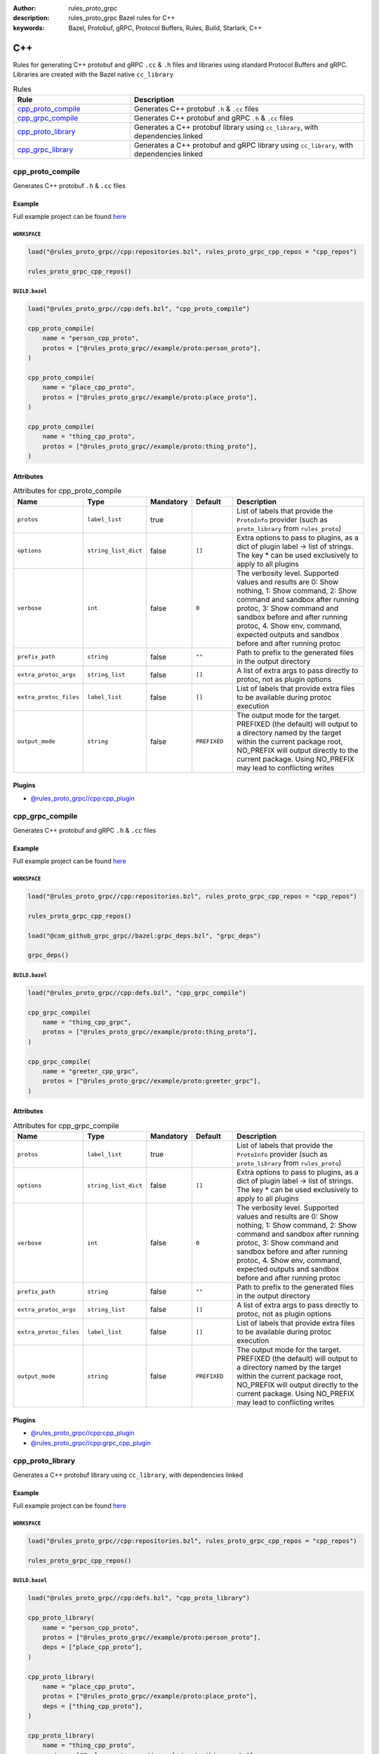 :author: rules_proto_grpc
:description: rules_proto_grpc Bazel rules for C++
:keywords: Bazel, Protobuf, gRPC, Protocol Buffers, Rules, Build, Starlark, C++


C++
===

Rules for generating C++ protobuf and gRPC ``.cc`` & ``.h`` files and libraries using standard Protocol Buffers and gRPC. Libraries are created with the Bazel native ``cc_library``

.. list-table:: Rules
   :widths: 1 2
   :header-rows: 1

   * - Rule
     - Description
   * - `cpp_proto_compile`_
     - Generates C++ protobuf ``.h`` & ``.cc`` files
   * - `cpp_grpc_compile`_
     - Generates C++ protobuf and gRPC ``.h`` & ``.cc`` files
   * - `cpp_proto_library`_
     - Generates a C++ protobuf library using ``cc_library``, with dependencies linked
   * - `cpp_grpc_library`_
     - Generates a C++ protobuf and gRPC library using ``cc_library``, with dependencies linked

.. _cpp_proto_compile:

cpp_proto_compile
-----------------

Generates C++ protobuf ``.h`` & ``.cc`` files

Example
*******

Full example project can be found `here <https://github.com/rules-proto-grpc/rules_proto_grpc/tree/master/example/cpp/cpp_proto_compile>`__

``WORKSPACE``
^^^^^^^^^^^^^

.. code-block:: python

   load("@rules_proto_grpc//cpp:repositories.bzl", rules_proto_grpc_cpp_repos = "cpp_repos")
   
   rules_proto_grpc_cpp_repos()

``BUILD.bazel``
^^^^^^^^^^^^^^^

.. code-block:: python

   load("@rules_proto_grpc//cpp:defs.bzl", "cpp_proto_compile")
   
   cpp_proto_compile(
       name = "person_cpp_proto",
       protos = ["@rules_proto_grpc//example/proto:person_proto"],
   )
   
   cpp_proto_compile(
       name = "place_cpp_proto",
       protos = ["@rules_proto_grpc//example/proto:place_proto"],
   )
   
   cpp_proto_compile(
       name = "thing_cpp_proto",
       protos = ["@rules_proto_grpc//example/proto:thing_proto"],
   )

Attributes
**********

.. list-table:: Attributes for cpp_proto_compile
   :widths: 1 1 1 1 4
   :header-rows: 1

   * - Name
     - Type
     - Mandatory
     - Default
     - Description
   * - ``protos``
     - ``label_list``
     - true
     - 
     - List of labels that provide the ``ProtoInfo`` provider (such as ``proto_library`` from ``rules_proto``)
   * - ``options``
     - ``string_list_dict``
     - false
     - ``[]``
     - Extra options to pass to plugins, as a dict of plugin label -> list of strings. The key * can be used exclusively to apply to all plugins
   * - ``verbose``
     - ``int``
     - false
     - ``0``
     - The verbosity level. Supported values and results are 0: Show nothing, 1: Show command, 2: Show command and sandbox after running protoc, 3: Show command and sandbox before and after running protoc, 4. Show env, command, expected outputs and sandbox before and after running protoc
   * - ``prefix_path``
     - ``string``
     - false
     - ``""``
     - Path to prefix to the generated files in the output directory
   * - ``extra_protoc_args``
     - ``string_list``
     - false
     - ``[]``
     - A list of extra args to pass directly to protoc, not as plugin options
   * - ``extra_protoc_files``
     - ``label_list``
     - false
     - ``[]``
     - List of labels that provide extra files to be available during protoc execution
   * - ``output_mode``
     - ``string``
     - false
     - ``PREFIXED``
     - The output mode for the target. PREFIXED (the default) will output to a directory named by the target within the current package root, NO_PREFIX will output directly to the current package. Using NO_PREFIX may lead to conflicting writes

Plugins
*******

- `@rules_proto_grpc//cpp:cpp_plugin <https://github.com/rules-proto-grpc/rules_proto_grpc/blob/master/cpp/BUILD.bazel>`__

.. _cpp_grpc_compile:

cpp_grpc_compile
----------------

Generates C++ protobuf and gRPC ``.h`` & ``.cc`` files

Example
*******

Full example project can be found `here <https://github.com/rules-proto-grpc/rules_proto_grpc/tree/master/example/cpp/cpp_grpc_compile>`__

``WORKSPACE``
^^^^^^^^^^^^^

.. code-block:: python

   load("@rules_proto_grpc//cpp:repositories.bzl", rules_proto_grpc_cpp_repos = "cpp_repos")
   
   rules_proto_grpc_cpp_repos()
   
   load("@com_github_grpc_grpc//bazel:grpc_deps.bzl", "grpc_deps")
   
   grpc_deps()

``BUILD.bazel``
^^^^^^^^^^^^^^^

.. code-block:: python

   load("@rules_proto_grpc//cpp:defs.bzl", "cpp_grpc_compile")
   
   cpp_grpc_compile(
       name = "thing_cpp_grpc",
       protos = ["@rules_proto_grpc//example/proto:thing_proto"],
   )
   
   cpp_grpc_compile(
       name = "greeter_cpp_grpc",
       protos = ["@rules_proto_grpc//example/proto:greeter_grpc"],
   )

Attributes
**********

.. list-table:: Attributes for cpp_grpc_compile
   :widths: 1 1 1 1 4
   :header-rows: 1

   * - Name
     - Type
     - Mandatory
     - Default
     - Description
   * - ``protos``
     - ``label_list``
     - true
     - 
     - List of labels that provide the ``ProtoInfo`` provider (such as ``proto_library`` from ``rules_proto``)
   * - ``options``
     - ``string_list_dict``
     - false
     - ``[]``
     - Extra options to pass to plugins, as a dict of plugin label -> list of strings. The key * can be used exclusively to apply to all plugins
   * - ``verbose``
     - ``int``
     - false
     - ``0``
     - The verbosity level. Supported values and results are 0: Show nothing, 1: Show command, 2: Show command and sandbox after running protoc, 3: Show command and sandbox before and after running protoc, 4. Show env, command, expected outputs and sandbox before and after running protoc
   * - ``prefix_path``
     - ``string``
     - false
     - ``""``
     - Path to prefix to the generated files in the output directory
   * - ``extra_protoc_args``
     - ``string_list``
     - false
     - ``[]``
     - A list of extra args to pass directly to protoc, not as plugin options
   * - ``extra_protoc_files``
     - ``label_list``
     - false
     - ``[]``
     - List of labels that provide extra files to be available during protoc execution
   * - ``output_mode``
     - ``string``
     - false
     - ``PREFIXED``
     - The output mode for the target. PREFIXED (the default) will output to a directory named by the target within the current package root, NO_PREFIX will output directly to the current package. Using NO_PREFIX may lead to conflicting writes

Plugins
*******

- `@rules_proto_grpc//cpp:cpp_plugin <https://github.com/rules-proto-grpc/rules_proto_grpc/blob/master/cpp/BUILD.bazel>`__
- `@rules_proto_grpc//cpp:grpc_cpp_plugin <https://github.com/rules-proto-grpc/rules_proto_grpc/blob/master/cpp/BUILD.bazel>`__

.. _cpp_proto_library:

cpp_proto_library
-----------------

Generates a C++ protobuf library using ``cc_library``, with dependencies linked

Example
*******

Full example project can be found `here <https://github.com/rules-proto-grpc/rules_proto_grpc/tree/master/example/cpp/cpp_proto_library>`__

``WORKSPACE``
^^^^^^^^^^^^^

.. code-block:: python

   load("@rules_proto_grpc//cpp:repositories.bzl", rules_proto_grpc_cpp_repos = "cpp_repos")
   
   rules_proto_grpc_cpp_repos()

``BUILD.bazel``
^^^^^^^^^^^^^^^

.. code-block:: python

   load("@rules_proto_grpc//cpp:defs.bzl", "cpp_proto_library")
   
   cpp_proto_library(
       name = "person_cpp_proto",
       protos = ["@rules_proto_grpc//example/proto:person_proto"],
       deps = ["place_cpp_proto"],
   )
   
   cpp_proto_library(
       name = "place_cpp_proto",
       protos = ["@rules_proto_grpc//example/proto:place_proto"],
       deps = ["thing_cpp_proto"],
   )
   
   cpp_proto_library(
       name = "thing_cpp_proto",
       protos = ["@rules_proto_grpc//example/proto:thing_proto"],
   )

Attributes
**********

.. list-table:: Attributes for cpp_proto_library
   :widths: 1 1 1 1 4
   :header-rows: 1

   * - Name
     - Type
     - Mandatory
     - Default
     - Description
   * - ``protos``
     - ``label_list``
     - true
     - 
     - List of labels that provide the ``ProtoInfo`` provider (such as ``proto_library`` from ``rules_proto``)
   * - ``options``
     - ``string_list_dict``
     - false
     - ``[]``
     - Extra options to pass to plugins, as a dict of plugin label -> list of strings. The key * can be used exclusively to apply to all plugins
   * - ``verbose``
     - ``int``
     - false
     - ``0``
     - The verbosity level. Supported values and results are 0: Show nothing, 1: Show command, 2: Show command and sandbox after running protoc, 3: Show command and sandbox before and after running protoc, 4. Show env, command, expected outputs and sandbox before and after running protoc
   * - ``prefix_path``
     - ``string``
     - false
     - ``""``
     - Path to prefix to the generated files in the output directory
   * - ``extra_protoc_args``
     - ``string_list``
     - false
     - ``[]``
     - A list of extra args to pass directly to protoc, not as plugin options
   * - ``extra_protoc_files``
     - ``label_list``
     - false
     - ``[]``
     - List of labels that provide extra files to be available during protoc execution
   * - ``output_mode``
     - ``string``
     - false
     - ``PREFIXED``
     - The output mode for the target. PREFIXED (the default) will output to a directory named by the target within the current package root, NO_PREFIX will output directly to the current package. Using NO_PREFIX may lead to conflicting writes
   * - ``deps``
     - ``label_list``
     - false
     - ``[]``
     - List of labels to pass as deps attr to underlying lang_library rule
   * - ``alwayslink``
     - ``bool``
     - false
     - ``None``
     - Passed to the ``alwayslink`` attribute of ``cc_library``.
   * - ``copts``
     - ``string_list``
     - false
     - ``None``
     - Passed to the ``opts`` attribute of ``cc_library``.
   * - ``defines``
     - ``string_list``
     - false
     - ``None``
     - Passed to the ``defines`` attribute of ``cc_library``.
   * - ``include_prefix``
     - ``string``
     - false
     - ``None``
     - Passed to the ``include_prefix`` attribute of ``cc_library``.
   * - ``linkopts``
     - ``string_list``
     - false
     - ``None``
     - Passed to the ``linkopts`` attribute of ``cc_library``.
   * - ``linkstatic``
     - ``bool``
     - false
     - ``None``
     - Passed to the ``linkstatic`` attribute of ``cc_library``.
   * - ``local_defines``
     - ``string_list``
     - false
     - ``None``
     - Passed to the ``local_defines`` attribute of ``cc_library``.
   * - ``nocopts``
     - ``string``
     - false
     - ``None``
     - Passed to the ``nocopts`` attribute of ``cc_library``.
   * - ``strip_include_prefix``
     - ``string``
     - false
     - ``None``
     - Passed to the ``strip_include_prefix`` attribute of ``cc_library``.

.. _cpp_grpc_library:

cpp_grpc_library
----------------

Generates a C++ protobuf and gRPC library using ``cc_library``, with dependencies linked

Example
*******

Full example project can be found `here <https://github.com/rules-proto-grpc/rules_proto_grpc/tree/master/example/cpp/cpp_grpc_library>`__

``WORKSPACE``
^^^^^^^^^^^^^

.. code-block:: python

   load("@rules_proto_grpc//cpp:repositories.bzl", rules_proto_grpc_cpp_repos = "cpp_repos")
   
   rules_proto_grpc_cpp_repos()
   
   load("@com_github_grpc_grpc//bazel:grpc_deps.bzl", "grpc_deps")
   
   grpc_deps()

``BUILD.bazel``
^^^^^^^^^^^^^^^

.. code-block:: python

   load("@rules_proto_grpc//cpp:defs.bzl", "cpp_grpc_library")
   
   cpp_grpc_library(
       name = "thing_cpp_grpc",
       protos = ["@rules_proto_grpc//example/proto:thing_proto"],
   )
   
   cpp_grpc_library(
       name = "greeter_cpp_grpc",
       protos = ["@rules_proto_grpc//example/proto:greeter_grpc"],
       deps = ["thing_cpp_grpc"],
   )

Attributes
**********

.. list-table:: Attributes for cpp_grpc_library
   :widths: 1 1 1 1 4
   :header-rows: 1

   * - Name
     - Type
     - Mandatory
     - Default
     - Description
   * - ``protos``
     - ``label_list``
     - true
     - 
     - List of labels that provide the ``ProtoInfo`` provider (such as ``proto_library`` from ``rules_proto``)
   * - ``options``
     - ``string_list_dict``
     - false
     - ``[]``
     - Extra options to pass to plugins, as a dict of plugin label -> list of strings. The key * can be used exclusively to apply to all plugins
   * - ``verbose``
     - ``int``
     - false
     - ``0``
     - The verbosity level. Supported values and results are 0: Show nothing, 1: Show command, 2: Show command and sandbox after running protoc, 3: Show command and sandbox before and after running protoc, 4. Show env, command, expected outputs and sandbox before and after running protoc
   * - ``prefix_path``
     - ``string``
     - false
     - ``""``
     - Path to prefix to the generated files in the output directory
   * - ``extra_protoc_args``
     - ``string_list``
     - false
     - ``[]``
     - A list of extra args to pass directly to protoc, not as plugin options
   * - ``extra_protoc_files``
     - ``label_list``
     - false
     - ``[]``
     - List of labels that provide extra files to be available during protoc execution
   * - ``output_mode``
     - ``string``
     - false
     - ``PREFIXED``
     - The output mode for the target. PREFIXED (the default) will output to a directory named by the target within the current package root, NO_PREFIX will output directly to the current package. Using NO_PREFIX may lead to conflicting writes
   * - ``deps``
     - ``label_list``
     - false
     - ``[]``
     - List of labels to pass as deps attr to underlying lang_library rule
   * - ``alwayslink``
     - ``bool``
     - false
     - ``None``
     - Passed to the ``alwayslink`` attribute of ``cc_library``.
   * - ``copts``
     - ``string_list``
     - false
     - ``None``
     - Passed to the ``opts`` attribute of ``cc_library``.
   * - ``defines``
     - ``string_list``
     - false
     - ``None``
     - Passed to the ``defines`` attribute of ``cc_library``.
   * - ``include_prefix``
     - ``string``
     - false
     - ``None``
     - Passed to the ``include_prefix`` attribute of ``cc_library``.
   * - ``linkopts``
     - ``string_list``
     - false
     - ``None``
     - Passed to the ``linkopts`` attribute of ``cc_library``.
   * - ``linkstatic``
     - ``bool``
     - false
     - ``None``
     - Passed to the ``linkstatic`` attribute of ``cc_library``.
   * - ``local_defines``
     - ``string_list``
     - false
     - ``None``
     - Passed to the ``local_defines`` attribute of ``cc_library``.
   * - ``nocopts``
     - ``string``
     - false
     - ``None``
     - Passed to the ``nocopts`` attribute of ``cc_library``.
   * - ``strip_include_prefix``
     - ``string``
     - false
     - ``None``
     - Passed to the ``strip_include_prefix`` attribute of ``cc_library``.
